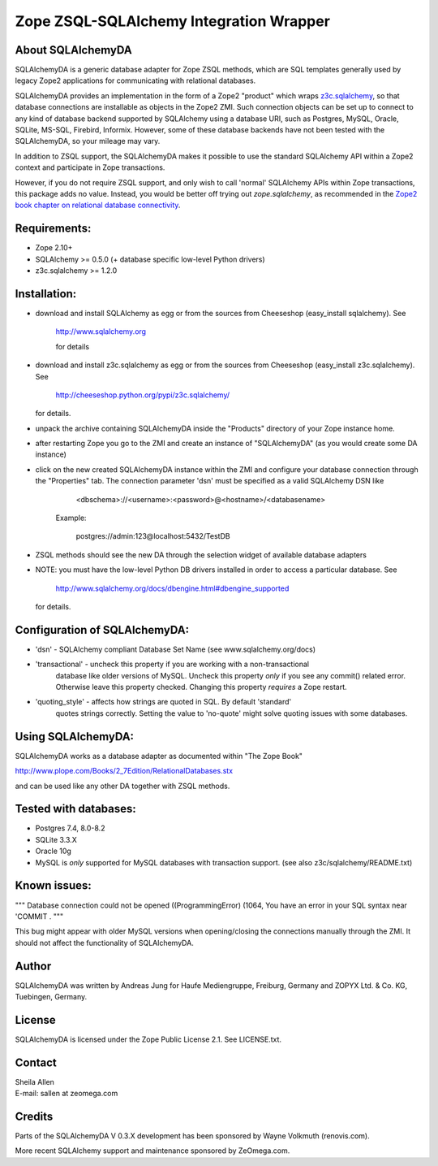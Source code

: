 Zope ZSQL-SQLAlchemy Integration Wrapper
========================================


About SQLAlchemyDA
------------------

SQLAlchemyDA is a generic database adapter for Zope ZSQL methods, which are
SQL templates generally used by legacy Zope2 applications for communicating
with relational databases.

SQLAlchemyDA provides an implementation in the form of a Zope2 "product" which
wraps `z3c.sqlalchemy <https://pypi.python.org/pypi/zope.sqlalchemy>`_, so that
database connections are installable as objects in the Zope2 ZMI. Such
connection objects can be set up to connect to any kind of database backend
supported by SQLAlchemy using a database URI, such as Postgres, MySQL, Oracle,
SQLite, MS-SQL, Firebird, Informix. However, some of these database backends
have not been tested with the SQLAlchemyDA, so your mileage may vary.

In addition to ZSQL support, the SQLAlchemyDA makes it possible to use the
standard SQLAlchemy API within a Zope2 context and participate in Zope
transactions.

However, if you do not require ZSQL support, and only wish to call 'normal'
SQLAlchemy APIs within Zope transactions, this package adds no value. Instead,
you would be better off trying out `zope.sqlalchemy`, as recommended in the
`Zope2 book chapter on relational database
connectivity <http://docs.zope.org/zope2/zope2book/RelationalDatabases.html>`_.


Requirements:
-------------

- Zope 2.10+
- SQLAlchemy >= 0.5.0 (+ database specific low-level Python drivers)
- z3c.sqlalchemy >= 1.2.0


Installation:
-------------

- download and install SQLAlchemy as egg or from the sources
  from Cheeseshop (easy_install sqlalchemy). See
    
    http://www.sqlalchemy.org

    for details

- download and install z3c.sqlalchemy as egg or from the sources 
  from Cheeseshop (easy_install z3c.sqlalchemy). See

    http://cheeseshop.python.org/pypi/z3c.sqlalchemy/

  for details.

- unpack the archive containing SQLAlchemyDA inside the "Products"
  directory of your Zope instance home.

- after restarting Zope you go to the ZMI and create an instance of
  "SQLAlchemyDA" (as you would create some DA instance)

- click on the new created SQLAlchemyDA instance within the ZMI
  and configure your database connection through the "Properties" tab.
  The connection parameter 'dsn' must be specified as a valid SQLAlchemy DSN 
  like

         <dbschema>://<username>:<password>@<hostname>/<databasename>

    Example:
        
        postgres://admin:123@localhost:5432/TestDB

- ZSQL methods should see the new DA through the selection widget of available
  database adapters

- NOTE: you must have the low-level Python DB drivers installed in order to 
  access a particular database. See 

        http://www.sqlalchemy.org/docs/dbengine.html#dbengine_supported

  for details.


Configuration of SQLAlchemyDA:
------------------------------

- 'dsn' - SQLAlchemy compliant Database Set Name (see www.sqlalchemy.org/docs)

- 'transactional' - uncheck this property if you are working with a non-transactional
   database like older versions of MySQL. Uncheck this property *only* if you see any
   commit() related error. Otherwise leave this property checked. Changing this
   property *requires* a Zope restart.

- 'quoting_style' - affects how strings are quoted in SQL. By default 'standard' 
   quotes strings correctly. Setting the value to 'no-quote' might solve quoting issues
   with some databases.


Using SQLAlchemyDA:
-------------------

SQLAlchemyDA works as a database adapter as documented within "The Zope Book"

http://www.plope.com/Books/2_7Edition/RelationalDatabases.stx

and can be used like any other DA together with ZSQL methods.


Tested with databases:
----------------------

- Postgres 7.4, 8.0-8.2
- SQLite 3.3.X
- Oracle 10g
- MySQL is *only* supported for MySQL databases with transaction support.
  (see also z3c/sqlalchemy/README.txt)      
 

Known issues:
-------------

""" Database connection could not be opened ((ProgrammingError) (1064, You
have an error in your SQL syntax near 'COMMIT .
"""

This bug might appear with older MySQL versions when opening/closing
the connections manually through the ZMI. It should not affect the
functionality of SQLAlchemyDA.
    

Author
------

SQLAlchemyDA was written by Andreas Jung for Haufe Mediengruppe, Freiburg,
Germany and ZOPYX Ltd. & Co. KG, Tuebingen, Germany.


License
-------

SQLAlchemyDA is  licensed under the Zope Public License 2.1. 
See LICENSE.txt.


Contact
-------

| Sheila Allen
| E-mail: sallen at zeomega.com


Credits
-------

Parts of the SQLAlchemyDA V 0.3.X development has been sponsored by Wayne
Volkmuth (renovis.com).

More recent SQLAlchemy support and maintenance sponsored by ZeOmega.com.
